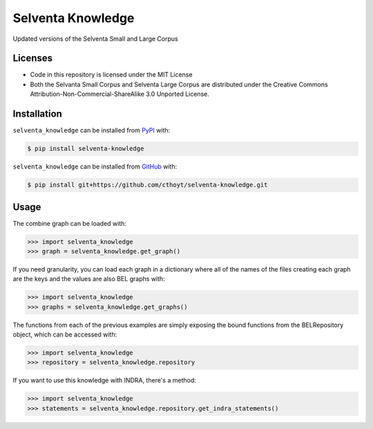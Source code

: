 Selventa Knowledge
==================
Updated versions of the Selventa Small and Large Corpus

Licenses
--------
- Code in this repository is licensed under the MIT License
- Both the Selvanta Small Corpus and Selventa Large Corpus are distributed under
  the Creative Commons Attribution-Non-Commercial-ShareAlike 3.0 Unported
  License.

Installation
------------
``selventa_knowledge`` can be installed from `PyPI <https://pypi.org/project/selventa-knowledge>`_ with:

.. code-block:: sh

   $ pip install selventa-knowledge

``selventa_knowledge`` can be installed from `GitHub <https://github.com/cthoyt/selventa-knowledge>`_ with:

.. code-block:: sh

   $ pip install git+https://github.com/cthoyt/selventa-knowledge.git

Usage
-----
The combine graph can be loaded with:

.. code-block:: python

    >>> import selventa_knowledge
    >>> graph = selventa_knowledge.get_graph()

If you need granularity, you can load each graph in a dictionary where
all of the names of the files creating each graph are the keys and the
values are also BEL graphs with:

.. code-block:: python

    >>> import selventa_knowledge
    >>> graphs = selventa_knowledge.get_graphs()

The functions from each of the previous examples are simply
exposing the bound functions from the BELRepository object,
which can be accessed with:

.. code-block:: python

    >>> import selventa_knowledge
    >>> repository = selventa_knowledge.repository

If you want to use this knowledge with INDRA, there's a method:

.. code-block:: python

    >>> import selventa_knowledge
    >>> statements = selventa_knowledge.repository.get_indra_statements()
